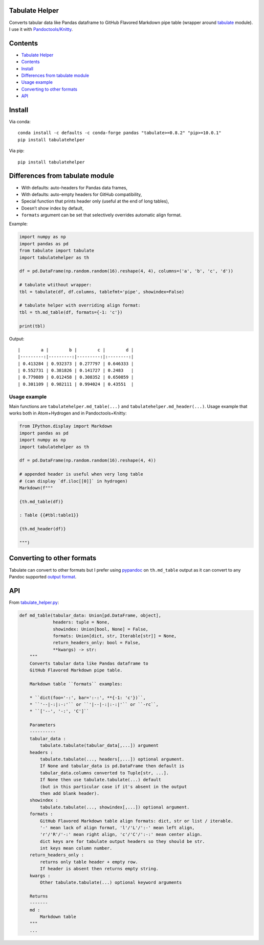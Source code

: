 Tabulate Helper
===============

Converts tabular data like Pandas dataframe to GitHub Flavored Markdown
pipe table (wrapper around
`tabulate <https://pypi.org/project/tabulate/>`__ module). I use it with
`Pandoctools/Knitty <https://github.com/kiwi0fruit/pandoctools>`__.

Contents
========

-  `Tabulate Helper <#tabulate-helper>`__
-  `Contents <#contents>`__
-  `Install <#install>`__
-  `Differences from tabulate
   module <#differences-from-tabulate-module>`__
-  `Usage example <#usage-example>`__
-  `Converting to other formats <#converting-to-other-formats>`__
-  `API <#api>`__

Install
=======

Via conda:

::

   conda install -c defaults -c conda-forge pandas "tabulate>=0.8.2" "pip>=10.0.1"
   pip install tabulatehelper

Via pip:

::

   pip install tabulatehelper

Differences from tabulate module
================================

-  With defaults: auto-headers for Pandas data frames,
-  With defaults: auto-empty headers for GitHub compatibility,
-  Special function that prints header only (useful at the end of long
   tables),
-  Doesn’t show index by default,
-  ``formats`` argument can be set that selectively overrides automatic
   align format.

Example:

.. code:: py

   import numpy as np
   import pandas as pd
   from tabulate import tabulate
   import tabulatehelper as th

   df = pd.DataFrame(np.random.random(16).reshape(4, 4), columns=('a', 'b', 'c', 'd'))

   # tabulate wtithout wrapper:
   tbl = tabulate(df, df.columns, tablefmt='pipe', showindex=False)

   # tabulate helper with overriding align format:
   tbl = th.md_table(df, formats={-1: 'c'})

   print(tbl)

Output:

::

   |        a |        b |        c |        d |
   |---------:|---------:|---------:|:--------:|
   | 0.413284 | 0.932373 | 0.277797 | 0.646333 |
   | 0.552731 | 0.381826 | 0.141727 | 0.2483   |
   | 0.779889 | 0.012458 | 0.308352 | 0.650859 |
   | 0.301109 | 0.982111 | 0.994024 | 0.43551  |

Usage example
-------------

Main functions are ``tabulatehelper.md_table(...)`` and
``tabulatehelper.md_header(...)``. Usage example that works both in
Atom+Hydrogen and in Pandoctools+Knitty:

.. code:: py

   from IPython.display import Markdown
   import pandas as pd
   import numpy as np
   import tabulatehelper as th

   df = pd.DataFrame(np.random.random(16).reshape(4, 4))

   # appended header is useful when very long table
   # (can display `df.iloc[[0]]` in hydrogen)
   Markdown(f"""

   {th.md_table(df)}

   : Table {{#tbl:table1}}

   {th.md_header(df)}

   """)

Converting to other formats
===========================

Tabulate can convert to other formats but I prefer using
`pypandoc <https://pypi.org/project/pypandoc/>`__ on ``th.md_table``
output as it can convert to any Pandoc supported `output
format <https://pandoc.org/MANUAL.html#general-options>`__.

API
===

From
`tabulate_helper.py <https://github.com/kiwi0fruit/tabulatehelper/tree/master/tabulatehelper/tabulate_helper.py>`__:

.. code:: py

   def md_table(tabular_data: Union[pd.DataFrame, object],
                headers: tuple = None,
                showindex: Union[bool, None] = False,
                formats: Union[dict, str, Iterable[str]] = None,
                return_headers_only: bool = False,
                **kwargs) -> str:
       """
       Converts tabular data like Pandas dataframe to
       GitHub Flavored Markdown pipe table.

       Markdown table ``formats`` examples:

       * ``dict(foo='-:', bar=':-:', **{-1: 'c'})``,
       * ``'--|-:|:-:'`` or ``'|--|-:|:-:|'`` or ``-rc``,
       * ``['--', '-:', 'C']``

       Parameters
       ----------
       tabular_data :
           tabulate.tabulate(tabular_data[,...]) argument
       headers :
           tabulate.tabulate(..., headers[,...]) optional argument.
           If None and tabular_data is pd.DataFrame then default is
           tabular_data.columns converted to Tuple[str, ...].
           If None then use tabulate.tabulate(...) default
           (but in this particular case if it's absent in the output
           then add blank header).
       showindex :
           tabulate.tabulate(..., showindex[,...]) optional argument.
       formats :
           GitHub Flavored Markdown table align formats: dict, str or list / iterable.
           '-' mean lack of align format, 'l'/'L'/':-' mean left align,
           'r'/'R'/'-:' mean right align, 'c'/'C'/':-:' mean center align.
           dict keys are for tabulate output headers so they should be str.
           int keys mean column number.
       return_headers_only :
           returns only table header + empty row.
           If header is absent then returns empty string.
       kwargs :
           Other tabulate.tabulate(...) optional keyword arguments

       Returns
       -------
       md :
           Markdown table
       """
       ...
